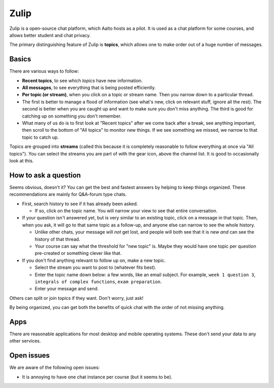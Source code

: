 Zulip
=====

.. seealso::

   Instructors, see the relocated instructor page at
   :doc:`zulip-instructors`.

Zulip is a open-source chat platform, which Aalto hosts as a pilot.
It is used as a chat platform for some courses, and allows better
student and chat privacy.

The primary distinguishing feature of Zulip is **topics**, which
allows one to make order out of a huge number of messages.

Basics
------

There are various ways to follow:

* **Recent topics**, to see which *topics* have new information.

* **All messages**, to see everything that is being posted
  efficiently.

* **Per topic (or stream)**, when you click on a topic or stream name.
  Then you narrow down to a particular thread.

* The first is better to manage a flood of information (see what's
  new, click on relevant stuff, ignore all the rest).  The second is
  better when you are caught up and want to make sure you don't miss
  anything.  The third is good for catching up on something you
  don't remember.

* What many of us do is to first look at "Recent topics" after we come
  back after a break, see anything important, then scroll to the
  bottom of "All topics" to monitor new things.  If we see something
  we missed, we narrow to that topic to catch up.

Topics are grouped into **streams** (called this because it is
completely reasonable to follow everything at once via "All topics").
You can select the streams you are part of with the gear icon, above
the channel list.  It is good to occasionally look at this.



How to ask a question
---------------------

Seems obvious, doesn't it?  You can get the best and fastest answers
by helping to keep things organized.  These recommendations are mainly
for Q&A-forum type chats.

- First, search history to see if it has already been asked.

  - If so, click on the topic name.  You will narrow your view to see
    that entire conversation.

- If your question isn't answered yet, but is very similar to an
  existing topic, click on a message in that topic.  Then, when you
  ask, it will go to that same topic as a follow-up, and anyone else
  can narrow to see the whole history.

  - Unlike other chats, your message will *not* get lost, and people
    will both see that it is new *and* can see the history of that
    thread.

  - Your course can say what the threshold for "new topic" is.  Maybe
    they would have one topic per question pre-created or something
    clever like that.

- If you don't find anything relevant to follow up on, make a new topic.

  - Select the stream you want to post to (whatever fits best).

  - Enter the topic name down below: a few words, like an email
    subject.  For example, ``week 1 question 3``, ``integrals of
    complex functions``, ``exam preparation``.

  - Enter your message and send.

Others can split or join topics if they want.  Don't worry, just ask!

By being organized, you can get both the benefits of quick chat with
the order of not missing anything.



Apps
----

There are reasonable applications for most desktop and mobile
operating systems.  These don't send your data to any other services.



Open issues
-----------

We are aware of the following open issues:

- It is annoying to have one chat instance per course (but it seems to
  be).
